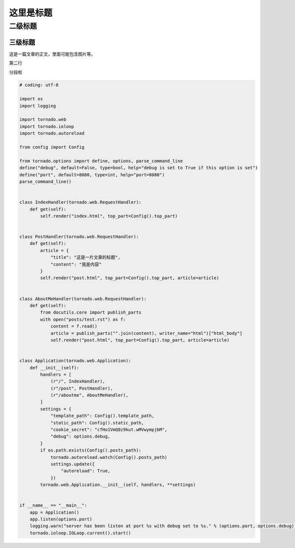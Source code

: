 这里是标题
==============



二级标题
-----------


三级标题
~~~~~~~~~~~~

.. image:: https://ss0.bdstatic.com/5aV1bjqh_Q23odCf/static/superman/img/logo/bd_logo1_31bdc765.png


这是一篇文章的正文，里面可能包含图片等。


第二行


分段啦

.. code:: python

    # coding: utf-8

    import os
    import logging

    import tornado.web
    import tornado.ioloop
    import tornado.autoreload

    from config import Config

    from tornado.options import define, options, parse_command_line
    define("debug", default=False, type=bool, help="debug is set to True if this option is set")
    define("port", default=8080, type=int, help="port=8080")
    parse_command_line()


    class IndexHandler(tornado.web.RequestHandler):
        def get(self):
            self.render("index.html", top_part=Config().top_part)


    class PostHandler(tornado.web.RequestHandler):
        def get(self):
            article = {
                "title": "这是一片文章的标题",
                "content": "我是内容"
            }
            self.render("post.html", top_part=Config().top_part, article=article)


    class AboutMeHandler(tornado.web.RequestHandler):
        def get(self):
            from docutils.core import publish_parts
            with open("posts/test.rst") as f:
                content = f.read()
                article = publish_parts("".join(content), writer_name="html")["html_body"]
                self.render("post.html", top_part=Config().top_part, article=article)


    class Application(tornado.web.Application):
        def __init__(self):
            handlers = [
                (r"/", IndexHandler),
                (r"/post", PostHandler),
                (r"/aboutme", AboutMeHandler),
            ]
            settings = {
                "template_path": Config().template_path,
                "static_path": Config().static_path,
                "cookie_secret": "cfHo1VmQ8z9kut.wMVwympjbM",
                "debug": options.debug,
            }
            if os.path.exists(Config().posts_path):
                tornado.autoreload.watch(Config().posts_path)
                settings.update({
                    "autoreload": True,
                })
            tornado.web.Application.__init__(self, handlers, **settings)


    if __name__ == "__main__":
        app = Application()
        app.listen(options.port)
        logging.warn("server has been listen at port %s with debug set to %s." % (options.port, options.debug))
        tornado.ioloop.IOLoop.current().start()

